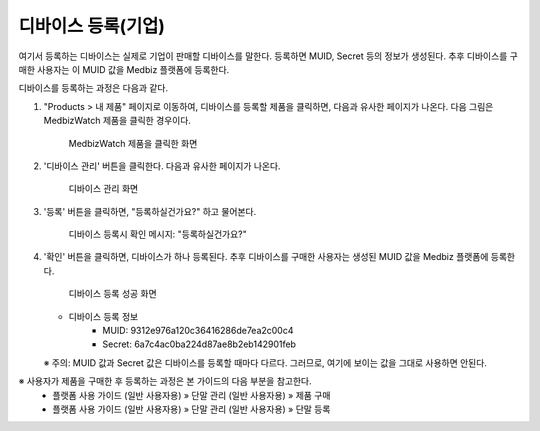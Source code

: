 
====================
디바이스 등록(기업)
====================

.. contents:: 목차


여기서 등록하는 디바이스는 실제로 기업이 판매할 디바이스를 말한다. 등록하면 MUID, Secret 등의 정보가 생성된다. 추후 디바이스를 구매한 사용자는 이 MUID 값을 Medbiz 플랫폼에 등록한다.

디바이스를 등록하는 과정은 다음과 같다.

1. "Products > 내 제품" 페이지로 이동하여, 디바이스를 등록할 제품을 클릭하면, 다음과 유사한 페이지가 나온다. 다음 그림은 MedbizWatch 제품을 클릭한 경우이다.

   .. figure:: new_device_files/new_device_03_product_medbiz_watch.png

      MedbizWatch 제품을 클릭한 화면

2. '디바이스 관리' 버튼을 클릭한다. 다음과 유사한 페이지가 나온다.

   .. figure:: new_device_files/new_device_05_device_management_page.png

      디바이스 관리 화면

3. '등록' 버튼을 클릭하면, "등록하실건가요?" 하고 물어본다.

   .. figure:: new_device_files/new_device_07_do_you_want_to_register.png

      디바이스 등록시 확인 메시지: "등록하실건가요?"

4. '확인' 버튼을 클릭하면, 디바이스가 하나 등록된다. 추후 디바이스를 구매한 사용자는 생성된 MUID 값을 Medbiz 플랫폼에 등록한다.

   .. figure:: new_device_files/new_device_09_succeeded_device_reg.png
    
      디바이스 등록 성공 화면


   * 디바이스 등록 정보
      - MUID: 9312e976a120c36416286de7ea2c00c4
      - Secret: 6a7c4ac0ba224d87ae8b2eb142901feb

   ※ 주의: MUID 값과 Secret 값은 디바이스를 등록할 때마다 다르다. 그러므로, 여기에 보이는 값을 그대로 사용하면 안된다.


※ 사용자가 제품을 구매한 후 등록하는 과정은 본 가이드의 다음 부분을 참고한다.
  - 플랫폼 사용 가이드 (일반 사용자용) » 단말 관리 (일반 사용자용) » 제품 구매
  - 플랫폼 사용 가이드 (일반 사용자용) » 단말 관리 (일반 사용자용) » 단말 등록
